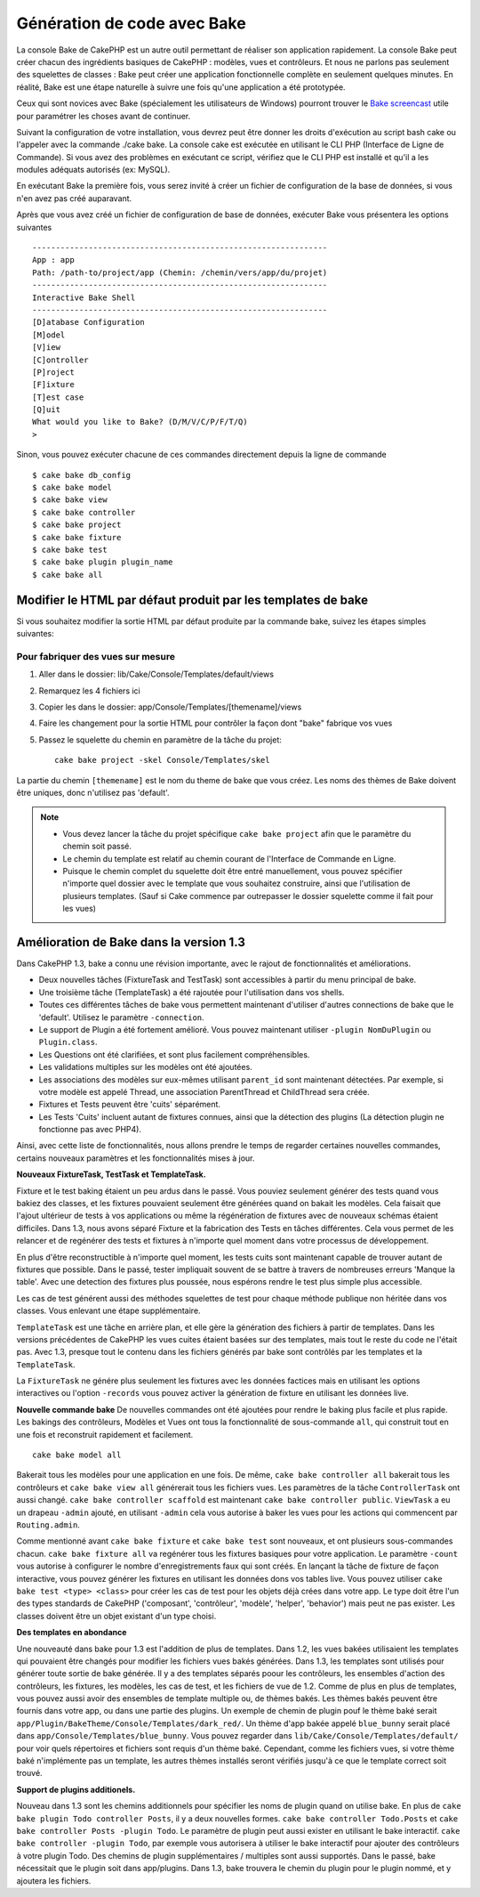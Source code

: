 Génération de code avec Bake
############################

La console Bake de CakePHP est un autre outil permettant de réaliser son 
application rapidement. La console Bake peut créer chacun des ingrédients 
basiques de CakePHP : modèles, vues et contrôleurs. Et nous ne parlons pas 
seulement des squelettes de classes : Bake peut créer une application 
fonctionnelle complète en seulement quelques minutes. En réalité, Bake est 
une étape naturelle à suivre une fois qu'une application a été prototypée.

Ceux qui sont novices avec Bake (spécialement les utilisateurs de Windows)
pourront trouver le 
`Bake screencast <http://tv.cakephp.org/video/gwoo/2010/12/24/setting_up_the_cakephp_console_on_windows>`_ 
utile pour paramétrer les choses avant de continuer.

Suivant la configuration de votre installation, vous devrez peut être donner 
les droits d'exécution au script bash cake ou l'appeler avec la commande 
./cake bake.
La console cake est exécutée en utilisant le CLI PHP 
(Interface de Ligne de Commande). Si vous avez des problèmes en exécutant ce 
script, vérifiez que le CLI PHP est installé et qu'il a les modules adéquats 
autorisés (ex: MySQL).

En exécutant Bake la première fois, vous serez invité à créer un fichier de 
configuration de la base de données, si vous n'en avez pas créé auparavant.

Après que vous avez créé un fichier de configuration de base de données, 
exécuter Bake vous présentera les options suivantes ::

    ---------------------------------------------------------------
    App : app
    Path: /path-to/project/app (Chemin: /chemin/vers/app/du/projet)
    ---------------------------------------------------------------
    Interactive Bake Shell
    ---------------------------------------------------------------
    [D]atabase Configuration
    [M]odel
    [V]iew
    [C]ontroller
    [P]roject
    [F]ixture
    [T]est case
    [Q]uit
    What would you like to Bake? (D/M/V/C/P/F/T/Q)
    >  

Sinon, vous pouvez exécuter chacune de ces commandes directement depuis la 
ligne de commande ::

    $ cake bake db_config
    $ cake bake model
    $ cake bake view
    $ cake bake controller
    $ cake bake project
    $ cake bake fixture
    $ cake bake test
    $ cake bake plugin plugin_name
    $ cake bake all


Modifier le HTML par défaut produit par les templates de bake
=============================================================

Si vous souhaitez modifier la sortie HTML par défaut produite par la commande 
bake, suivez les étapes simples suivantes:

Pour fabriquer des vues sur mesure
----------------------------------

#. Aller dans le dossier: lib/Cake/Console/Templates/default/views
#. Remarquez les 4 fichiers ici
#. Copier les dans le dossier: app/Console/Templates/[themename]/views
#. Faire les changement pour la sortie HTML pour contrôler la façon dont "bake" 
   fabrique vos vues
#. Passez le squelette du chemin en paramètre de la tâche du projet::

    cake bake project -skel Console/Templates/skel

La partie du chemin ``[themename]`` est le nom du theme de bake que vous créez.
Les noms des thèmes de Bake doivent être uniques, donc n'utilisez pas 'default'.

.. note::

    -  Vous devez lancer la tâche du projet spécifique ``cake bake project`` 
       afin que le paramètre du chemin soit passé.
    -  Le chemin du template est relatif au chemin courant de l'Interface 
       de Commande en Ligne.
    -  Puisque le chemin complet du squelette doit être entré manuellement,
       vous pouvez spécifier n'importe quel dossier avec le template que vous 
       souhaitez construire, ainsi que l'utilisation de plusieurs templates. 
       (Sauf si Cake commence par outrepasser le dossier
       squelette comme il fait pour les vues)


Amélioration de Bake dans la version 1.3
========================================

Dans CakePHP 1.3, bake a connu une révision importante,
avec le rajout de fonctionnalités et améliorations.

-  Deux nouvelles tâches (FixtureTask and TestTask) sont accessibles à partir 
   du menu principal de bake.
-  Une troisième tâche (TemplateTask) a été rajoutée pour l'utilisation dans 
   vos shells.
-  Toutes ces différentes tâches de bake vous permettent maintenant d'utiliser 
   d'autres connections de bake que le 'default'.
   Utilisez le paramètre ``-connection``.
-  Le support de Plugin a été fortement amélioré. Vous pouvez maintenant 
   utiliser ``-plugin NomDuPlugin`` ou ``Plugin.class``.
-  Les Questions ont été clarifiées, et sont plus facilement compréhensibles.
-  Les validations multiples sur les modèles ont été ajoutées.
-  Les associations des modèles sur eux-mêmes utilisant ``parent_id`` sont 
   maintenant détectées.
   Par exemple, si votre modèle est appelé Thread, une association ParentThread 
   et ChildThread sera créée.
-  Fixtures et Tests peuvent être 'cuits' séparément.
-  Les Tests 'Cuits' incluent autant de fixtures connues,
   ainsi que la détection des plugins (La détection plugin ne fonctionne 
   pas avec PHP4).

Ainsi, avec cette liste de fonctionnalités, nous allons prendre le temps de 
regarder certaines nouvelles commandes, certains nouveaux paramètres et les 
fonctionnalités mises à jour.

**Nouveaux FixtureTask, TestTask et TemplateTask.**

Fixture et le test baking étaient un peu ardus dans le passé.
Vous pouviez seulement générer des tests quand vous bakiez des classes, et 
les fixtures pouvaient seulement être générées quand on bakait les modèles.
Cela faisait que l'ajout ultérieur de tests à vos applications ou même
la régénération de fixtures avec de nouveaux schémas étaient difficiles.
Dans 1.3, nous avons séparé Fixture et la fabrication des Tests en tâches
différentes. Cela vous permet de les relancer et de regénérer des tests 
et fixtures à n'importe quel moment dans votre processus de développement.

En plus d'être reconstructible à n'importe quel moment, les tests cuits
sont maintenant capable de trouver autant de fixtures que possible.
Dans le passé, tester impliquait souvent de se battre à travers de
nombreuses erreurs 'Manque la table'. Avec une detection des fixtures
plus poussée, nous espérons rendre le test plus simple plus accessible.

Les cas de test générent aussi des méthodes squelettes de test pour chaque
méthode publique non héritée dans vos classes. Vous enlevant une étape
supplémentaire.

``TemplateTask`` est une tâche en arrière plan, et elle gère la génération
des fichiers à partir de templates. Dans les versions précédentes de CakePHP
les vues cuites étaient basées sur des templates, mais tout le reste du code
ne l'était pas. Avec 1.3, presque tout le contenu dans les fichiers générés par
bake sont contrôlés par les templates et la ``TemplateTask``.

La ``FixtureTask`` ne génére plus seulement les fixtures avec les données 
factices mais en utilisant les options interactives ou l'option ``-records`` 
vous pouvez activer la génération de fixture en utilisant les données live.

**Nouvelle commande bake**
De nouvelles commandes ont été ajoutées pour rendre le baking plus facile
et plus rapide. Les bakings des contrôleurs, Modèles et Vues ont tous
la fonctionnalité de sous-commande ``all``, qui construit tout en une fois
et reconstruit rapidement et facilement.

::

    cake bake model all

Bakerait tous les modèles pour une application en une fois. De même,
``cake bake controller all`` bakerait tous les contrôleurs et 
``cake bake view all`` générerait tous les fichiers vues. Les paramètres de
la tâche ``ControllerTask`` ont aussi changé.
``cake bake controller scaffold`` est maintenant 
``cake bake controller public``. ``ViewTask`` a eu un drapeau ``-admin``
ajouté, en utilisant ``-admin`` cela vous autorise à baker les vues pour les
actions qui commencent par ``Routing.admin``.

Comme mentionné avant ``cake bake fixture`` et ``cake bake test``
sont nouveaux, et ont plusieurs sous-commandes chacun.
``cake bake fixture all`` va regénérer tous les fixtures basiques pour votre
application. Le paramètre ``-count`` vous autorise à configurer le nombre 
d'enregistrements faux qui sont créés. En lançant la tâche de fixture de façon
interactive, vous pouvez générer les fixtures en utilisant les données dons vos
tables live. Vous pouvez utiliser ``cake bake test <type> <class>`` pour créer
les cas de test pour les objets déjà crées dans votre app. Le type doit être 
l'un des types standards de CakePHP ('composant',
'contrôleur', 'modèle', 'helper', 'behavior') mais peut ne pas exister.
Les classes doivent être un objet existant d'un type choisi.

**Des templates en abondance**

Une nouveauté dans bake pour 1.3 est l'addition de plus de templates.
Dans 1.2, les vues bakées utilisaient les templates qui pouvaient être
changés pour modifier les fichiers vues bakés générées. Dans 1.3, les
templates sont utilisés pour générer toute sortie de bake générée.
Il y a des templates séparés poour les contrôleurs, les ensembles d'action
des contrôleurs, les fixtures, les modèles, les cas de test, et les fichiers
de vue de 1.2. Comme de plus en plus de templates, vous pouvez aussi avoir des
ensembles de template multiple ou, de thèmes bakés. Les thèmes bakés peuvent
être fournis dans votre app, ou dans une partie des plugins. Un exemple de 
chemin de plugin pouf le thème baké serait
``app/Plugin/BakeTheme/Console/Templates/dark_red/``. Un thème d'app 
bakée appelé ``blue_bunny`` serait placé dans 
``app/Console/Templates/blue_bunny``. Vous pouvez regarder dans
``lib/Cake/Console/Templates/default/`` pour voir quels répertoires et fichiers
sont requis d'un thème baké. Cependant, comme les fichiers vues, si votre
thème baké n'implémente pas un template, les autres thèmes installés seront
vérifiés jusqu'à ce que le template correct soit trouvé.

**Support de plugins additionels.**

Nouveau dans 1.3 sont les chemins additionnels pour spécifier les noms de plugin
quand on utilise bake. En plus de ``cake bake plugin Todo controller Posts``,
il y a deux nouvelles formes. ``cake bake controller Todo.Posts`` et
``cake bake controller Posts -plugin Todo``. Le paramètre de plugin peut aussi
exister en utilisant le bake interactif.
``cake bake controller -plugin Todo``, par exemple vous autorisera
à utiliser le bake interactif pour ajouter des contrôleurs à votre plugin Todo.
Des chemins de plugin supplémentaires / multiples sont aussi supportés. Dans
le passé, bake nécessitait que le plugin soit dans app/plugins. Dans 1.3, bake 
trouvera le chemin du plugin pour le plugin nommé, et y ajoutera les fichiers.


.. meta::
    :title lang=fr: Génération de code avec Bake
    :keywords lang=fr: interface de commande en ligne,application fonctionnel,base de données,configuration de la base de données,script bash,ingrédients basiques,projet,modèle,chemin,génération de code,scaffolding,utilisateurs windows,configuration du fichier,quelques minutes,config,vue,shell,modèles,execution,mysql